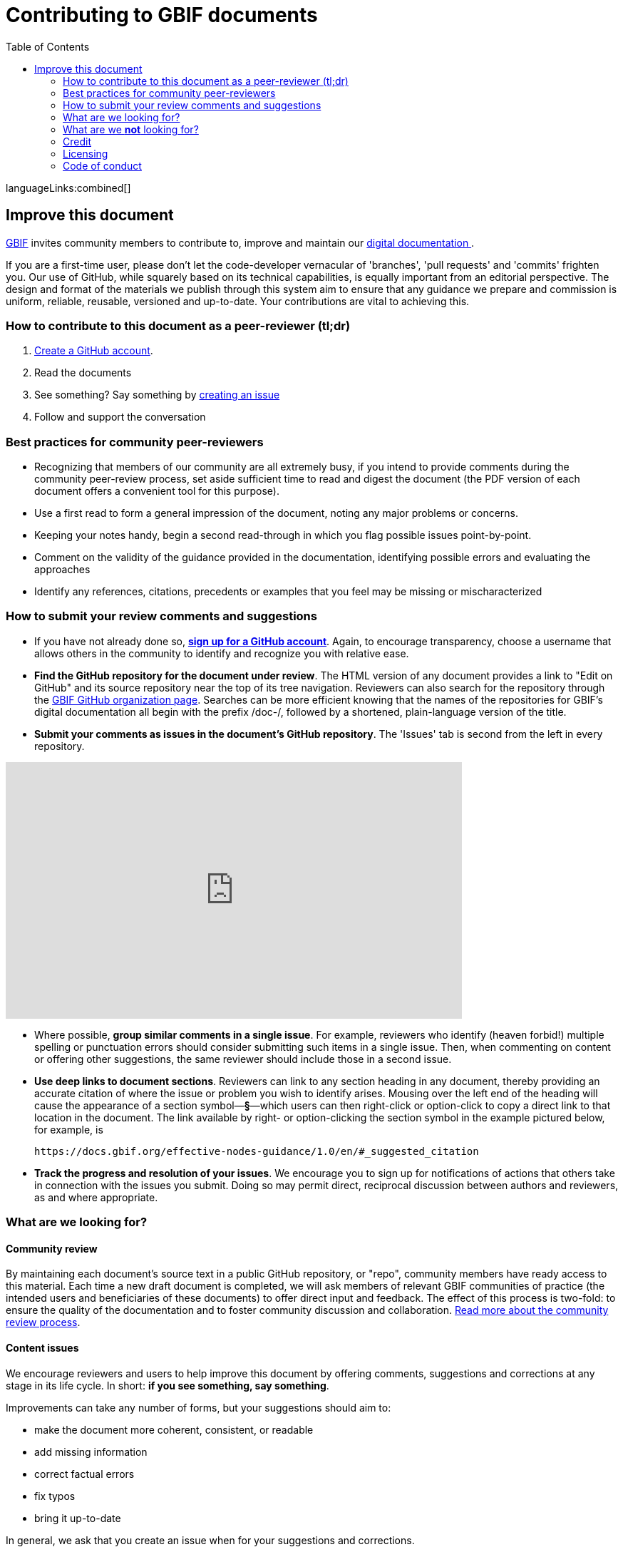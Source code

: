 = Contributing to GBIF documents
:toc: none
:!numbered:
:license: https://creativecommons.org/licenses/by-sa/4.0/

ifdef::backend-html5[]
languageLinks:combined[]
endif::backend-html5[]

[#improving]
== Improve this document

https://www.gbif.org[GBIF] invites community members to contribute to, improve and maintain our https://#[digital documentation ].

If you are a first-time user, please don't let the code-developer vernacular of 'branches', 'pull requests' and 'commits' frighten you. Our use of GitHub, while squarely based on its technical capabilities, is equally important from an editorial perspective. The design and format of the materials we publish through this system aim to ensure that any guidance we prepare and commission is uniform, reliable, reusable, versioned and up-to-date. Your contributions are vital to achieving this. 

=== How to contribute to this document as a peer-reviewer (tl;dr)

1. https://www.vimeo.com/430640810[Create a GitHub account].
2. Read the documents
3. See something? Say something by https://vimeo.com/430632177[creating an issue]
4. Follow and support the conversation

=== Best practices for community peer-reviewers

* Recognizing that members of our community are all extremely busy, if you intend to provide comments during the community peer-review process, set aside sufficient time to read and digest the document (the PDF version of each document offers a convenient tool for this purpose). 
* Use a first read to form a general impression of the document, noting any major problems or concerns.
* Keeping your notes handy, begin a second read-through in which you flag possible issues point-by-point. 
* Comment on the validity of the guidance provided in the documentation, identifying possible errors and evaluating the approaches
* Identify any references, citations, precedents or examples that you feel may be missing or mischaracterized 

=== How to submit your review comments and suggestions

* If you have not already done so, https://github.com/[*sign up for a GitHub account*]. Again, to encourage transparency, choose a username that allows others in the community to identify and recognize you with relative ease.
* *Find the GitHub repository for the document under review*. The HTML version of any document provides a link to "Edit on GitHub" and its source repository near the top of its tree navigation. Reviewers can also search for the repository through the https://github.com/gbif[GBIF GitHub organization page]. Searches can be more efficient knowing that the names of the repositories for GBIF's digital documentation all begin with the prefix /doc-/, followed by a shortened, plain-language version of the title.  
* *Submit your comments as issues in the document's GitHub repository*. The 'Issues' tab is second from the left in every repository. 

video::430632177[vimeo,width=640,height=360,align=center]

* Where possible, *group similar comments in a single issue*. For example, reviewers who identify (heaven forbid!) multiple spelling or punctuation errors should consider submitting such items in a single issue. Then, when commenting on content or offering other suggestions, the same reviewer should include those in a second issue. 
* *Use deep links to document sections*. Reviewers can link to any section heading in any document, thereby providing an accurate citation of where the issue or problem you wish to identify arises.  Mousing over the left end of the heading will cause the appearance of a section symbol—*§*—which users can then right-click or option-click to copy a direct link to that location in the document. The link available by right- or option-clicking the section symbol in the example pictured below, for example, is 
+
....
https://docs.gbif.org/effective-nodes-guidance/1.0/en/#_suggested_citation 
.... 

* *Track the progress and resolution of your issues*. We encourage you to sign up for notifications of actions that others take in connection with the issues you submit. Doing so may permit direct, reciprocal discussion between authors and reviewers, as and where appropriate. 

=== What are we looking for?

==== Community review

By maintaining each document’s source text in a public GitHub repository, or "repo", community members have ready access to this material. Each time a new draft document is completed, we will ask members of relevant GBIF communities of practice (the intended users and beneficiaries of these documents) to offer direct input and feedback. The effect of this process is two-fold: to ensure the quality of the documentation and to foster community discussion and collaboration. https://github.com/gbif/doc-documentation-guidelines/blob/1.0/index.en.adoc#community-peer-review-process[Read more about the community review process].

==== Content issues

We encourage reviewers and users to help improve this document by offering comments, suggestions and corrections at any stage in its life cycle. In short: **if you see something, say something**.

Improvements can take any number of forms, but your suggestions should aim to:

* make the document more coherent, consistent, or readable
* add missing information
* correct factual errors
* fix typos 
* bring it up-to-date

In general, we ask that you create an issue when for your suggestions and corrections.

video::430632177[vimeo,640,360,align=center]

You can also use issues to highlight more technical, less editorial matters, such as errors and bug reports, recommendations on usability and formatting or suggestions on additional topics for us to consider covering in our documentation.

Be sure that you are logged in to your GitHub account if you have one—and if you don't have one, please consider https://github.com/join[creating one]. By doing so, you can ensure transparency and openness in the community peer-review process, enable authors to ask you about or clarify the issues you raise, track the progress of your suggestions and make certain that GBIF can properly credit your contributions.

video::430640810[vimeo,640,360,align=center]

=== What are we *not* looking for?

We use GitHub to manage the source material of our documentation openly to encourage community members to help us maintain it and keep it up-to-date. While we welcome your suggestions on such topics, the peer-review process should focus on the content of any given document rather than less editorial issues like the documents' technical set-up and configuration, code or security issues. If you have issues you would like to raise on such matters, please contact us at mailto:communication@gbif.org[communication@gbif.org].

=== Credit

GBIF will give proper credit and acknowledgement of community members who participate in the peer-review process. While this may initially take the form of a curated list of contributors, we are committed to improving these processes, particularly where the use of persistent identifiers like https://orcid.org/[ORCID IDs] can efficiently record community members' activities and automate the production of annual reports and metrics. 

=== Licensing

All GBIF digital documentation is licensed under https://creativecommons.org/licenses/by-sa/4.0/[Creative Commons Attribution-Share Alike 4.0 International]. As a result, you are free to share and adapt it provided that you a) give appropriate credit, link to the license and indicate if changes were made and b) distribute your contributions under the same licence.

=== Code of conduct

All interactions in the GBIF community peer-review process must comply with GBIF's https://www.gbif.org/code-of-conduct[Code of Conduct].
